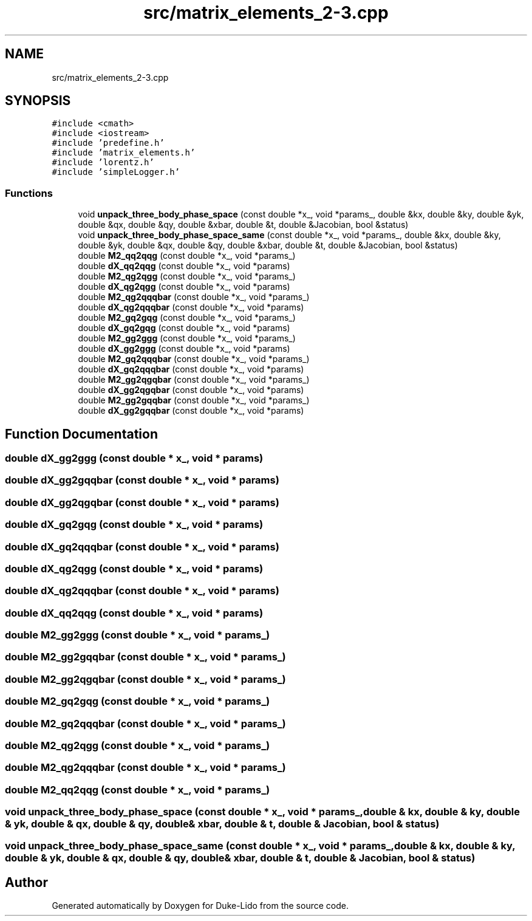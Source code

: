 .TH "src/matrix_elements_2-3.cpp" 3 "Thu Jul 1 2021" "Duke-Lido" \" -*- nroff -*-
.ad l
.nh
.SH NAME
src/matrix_elements_2-3.cpp
.SH SYNOPSIS
.br
.PP
\fC#include <cmath>\fP
.br
\fC#include <iostream>\fP
.br
\fC#include 'predefine\&.h'\fP
.br
\fC#include 'matrix_elements\&.h'\fP
.br
\fC#include 'lorentz\&.h'\fP
.br
\fC#include 'simpleLogger\&.h'\fP
.br

.SS "Functions"

.in +1c
.ti -1c
.RI "void \fBunpack_three_body_phase_space\fP (const double *x_, void *params_, double &kx, double &ky, double &yk, double &qx, double &qy, double &xbar, double &t, double &Jacobian, bool &status)"
.br
.ti -1c
.RI "void \fBunpack_three_body_phase_space_same\fP (const double *x_, void *params_, double &kx, double &ky, double &yk, double &qx, double &qy, double &xbar, double &t, double &Jacobian, bool &status)"
.br
.ti -1c
.RI "double \fBM2_qq2qqg\fP (const double *x_, void *params_)"
.br
.ti -1c
.RI "double \fBdX_qq2qqg\fP (const double *x_, void *params)"
.br
.ti -1c
.RI "double \fBM2_qg2qgg\fP (const double *x_, void *params_)"
.br
.ti -1c
.RI "double \fBdX_qg2qgg\fP (const double *x_, void *params)"
.br
.ti -1c
.RI "double \fBM2_qg2qqqbar\fP (const double *x_, void *params_)"
.br
.ti -1c
.RI "double \fBdX_qg2qqqbar\fP (const double *x_, void *params)"
.br
.ti -1c
.RI "double \fBM2_gq2gqg\fP (const double *x_, void *params_)"
.br
.ti -1c
.RI "double \fBdX_gq2gqg\fP (const double *x_, void *params)"
.br
.ti -1c
.RI "double \fBM2_gg2ggg\fP (const double *x_, void *params_)"
.br
.ti -1c
.RI "double \fBdX_gg2ggg\fP (const double *x_, void *params)"
.br
.ti -1c
.RI "double \fBM2_gq2qqqbar\fP (const double *x_, void *params_)"
.br
.ti -1c
.RI "double \fBdX_gq2qqqbar\fP (const double *x_, void *params)"
.br
.ti -1c
.RI "double \fBM2_gg2qgqbar\fP (const double *x_, void *params_)"
.br
.ti -1c
.RI "double \fBdX_gg2qgqbar\fP (const double *x_, void *params)"
.br
.ti -1c
.RI "double \fBM2_gg2gqqbar\fP (const double *x_, void *params_)"
.br
.ti -1c
.RI "double \fBdX_gg2gqqbar\fP (const double *x_, void *params)"
.br
.in -1c
.SH "Function Documentation"
.PP 
.SS "double dX_gg2ggg (const double * x_, void * params)"

.SS "double dX_gg2gqqbar (const double * x_, void * params)"

.SS "double dX_gg2qgqbar (const double * x_, void * params)"

.SS "double dX_gq2gqg (const double * x_, void * params)"

.SS "double dX_gq2qqqbar (const double * x_, void * params)"

.SS "double dX_qg2qgg (const double * x_, void * params)"

.SS "double dX_qg2qqqbar (const double * x_, void * params)"

.SS "double dX_qq2qqg (const double * x_, void * params)"

.SS "double M2_gg2ggg (const double * x_, void * params_)"

.SS "double M2_gg2gqqbar (const double * x_, void * params_)"

.SS "double M2_gg2qgqbar (const double * x_, void * params_)"

.SS "double M2_gq2gqg (const double * x_, void * params_)"

.SS "double M2_gq2qqqbar (const double * x_, void * params_)"

.SS "double M2_qg2qgg (const double * x_, void * params_)"

.SS "double M2_qg2qqqbar (const double * x_, void * params_)"

.SS "double M2_qq2qqg (const double * x_, void * params_)"

.SS "void unpack_three_body_phase_space (const double * x_, void * params_, double & kx, double & ky, double & yk, double & qx, double & qy, double & xbar, double & t, double & Jacobian, bool & status)"

.SS "void unpack_three_body_phase_space_same (const double * x_, void * params_, double & kx, double & ky, double & yk, double & qx, double & qy, double & xbar, double & t, double & Jacobian, bool & status)"

.SH "Author"
.PP 
Generated automatically by Doxygen for Duke-Lido from the source code\&.
